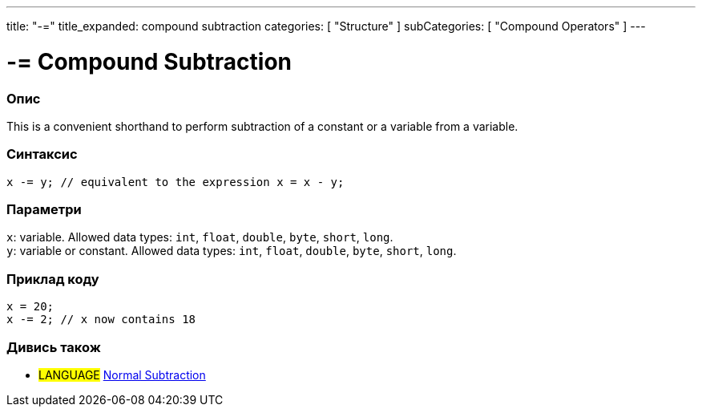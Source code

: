 ---
title: "-="
title_expanded: compound subtraction
categories: [ "Structure" ]
subCategories: [ "Compound Operators" ]
---





= -= Compound Subtraction


// OVERVIEW SECTION STARTS
[#overview]
--

[float]
=== Опис
This is a convenient shorthand to perform subtraction of a constant or a variable from a variable.
[%hardbreaks]


[float]
=== Синтаксис
`x -= y; // equivalent to the expression x = x - y;`


[float]
=== Параметри
`x`: variable. Allowed data types: `int`, `float`, `double`, `byte`, `short`, `long`. +
`y`: variable or constant. Allowed data types: `int`, `float`, `double`, `byte`, `short`, `long`.

--
// OVERVIEW SECTION ENDS



// HOW TO USE SECTION STARTS
[#howtouse]
--

[float]
=== Приклад коду

[source,arduino]
----
x = 20;
x -= 2; // x now contains 18
----


--
// HOW TO USE SECTION ENDS


// SEE ALSO SECTION BEGINS
[#see_also]
--

[float]
=== Дивись також

[role="language"]
* #LANGUAGE#  link:../../arithmetic-operators/subtraction[Normal Subtraction]

--
// SEE ALSO SECTION ENDS
